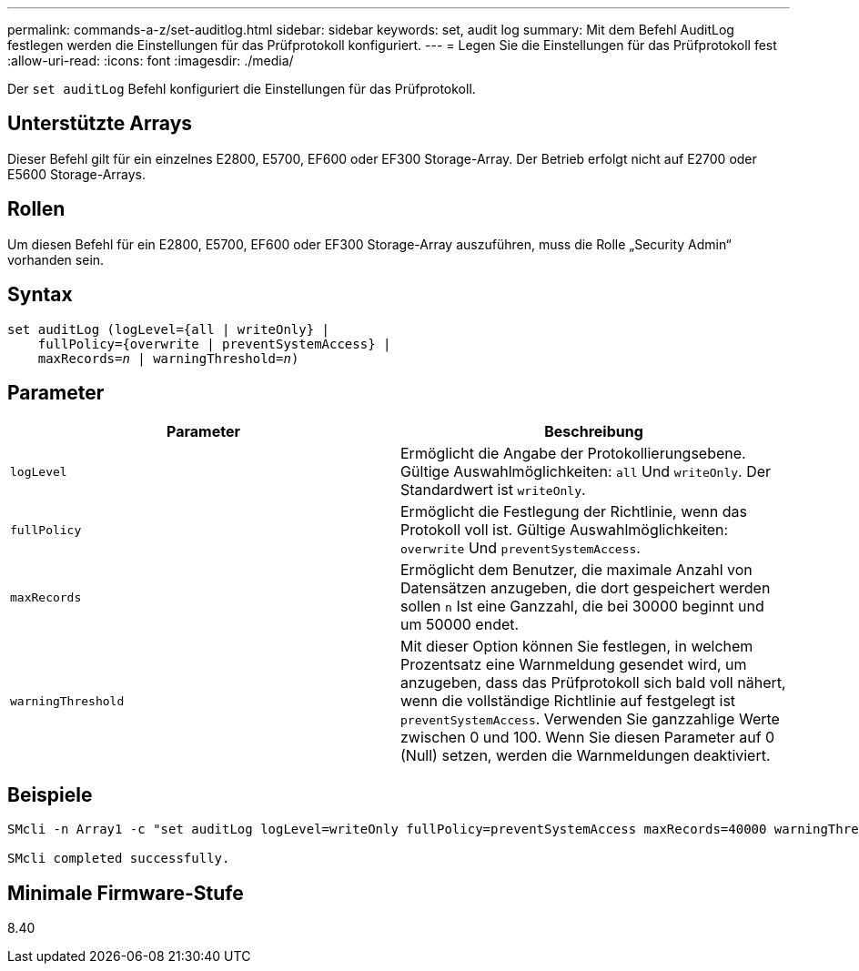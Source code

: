 ---
permalink: commands-a-z/set-auditlog.html 
sidebar: sidebar 
keywords: set, audit log 
summary: Mit dem Befehl AuditLog festlegen werden die Einstellungen für das Prüfprotokoll konfiguriert. 
---
= Legen Sie die Einstellungen für das Prüfprotokoll fest
:allow-uri-read: 
:icons: font
:imagesdir: ./media/


[role="lead"]
Der `set auditLog` Befehl konfiguriert die Einstellungen für das Prüfprotokoll.



== Unterstützte Arrays

Dieser Befehl gilt für ein einzelnes E2800, E5700, EF600 oder EF300 Storage-Array. Der Betrieb erfolgt nicht auf E2700 oder E5600 Storage-Arrays.



== Rollen

Um diesen Befehl für ein E2800, E5700, EF600 oder EF300 Storage-Array auszuführen, muss die Rolle „Security Admin“ vorhanden sein.



== Syntax

[listing, subs="+macros"]
----

set auditLog (logLevel={all | writeOnly} |
    fullPolicy={overwrite | preventSystemAccess} |
    pass:quotes[maxRecords=_n_] | pass:quotes[warningThreshold=_n_)]
----


== Parameter

[cols="2*"]
|===
| Parameter | Beschreibung 


 a| 
`logLevel`
 a| 
Ermöglicht die Angabe der Protokollierungsebene. Gültige Auswahlmöglichkeiten: `all` Und `writeOnly`. Der Standardwert ist `writeOnly`.



 a| 
`fullPolicy`
 a| 
Ermöglicht die Festlegung der Richtlinie, wenn das Protokoll voll ist. Gültige Auswahlmöglichkeiten: `overwrite` Und `preventSystemAccess`.



 a| 
`maxRecords`
 a| 
Ermöglicht dem Benutzer, die maximale Anzahl von Datensätzen anzugeben, die dort gespeichert werden sollen `n` Ist eine Ganzzahl, die bei 30000 beginnt und um 50000 endet.



 a| 
`warningThreshold`
 a| 
Mit dieser Option können Sie festlegen, in welchem Prozentsatz eine Warnmeldung gesendet wird, um anzugeben, dass das Prüfprotokoll sich bald voll nähert, wenn die vollständige Richtlinie auf festgelegt ist `preventSystemAccess`. Verwenden Sie ganzzahlige Werte zwischen 0 und 100. Wenn Sie diesen Parameter auf 0 (Null) setzen, werden die Warnmeldungen deaktiviert.

|===


== Beispiele

[listing]
----

SMcli -n Array1 -c "set auditLog logLevel=writeOnly fullPolicy=preventSystemAccess maxRecords=40000 warningThreshold=90;"

SMcli completed successfully.
----


== Minimale Firmware-Stufe

8.40

